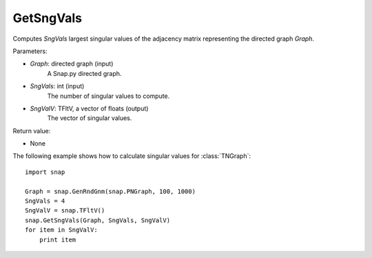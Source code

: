 GetSngVals
'''''''''''

.. function:: GetSngVals(Graph, SngVals, SngValV)

Computes *SngVals* largest singular values of the adjacency matrix representing the directed graph *Graph*.

Parameters:

- *Graph*: directed graph (input)
    A Snap.py directed graph.

- *SngVals*: int (input)
    The number of singular values to compute.

- *SngValV*: TFltV, a vector of floats (output)
    The vector of singular values.

Return value:

- None


The following example shows how to calculate singular values for :class:`TNGraph`::

	import snap

	Graph = snap.GenRndGnm(snap.PNGraph, 100, 1000)
	SngVals = 4
	SngValV = snap.TFltV() 
	snap.GetSngVals(Graph, SngVals, SngValV)
	for item in SngValV:
	    print item

